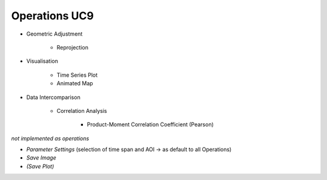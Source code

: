 Operations UC9 
==============

- Geometric Adjustment

	- Reprojection
	
- Visualisation

	- Time Series Plot 
	- Animated Map

	
- Data Intercomparison
		
	- Correlation Analysis
	
		- Product-Moment Correlation Coefficient (Pearson) 




*not implemented as operations*

- *Parameter Settings* (selection of time span and AOI -> as default to all Operations)
- *Save Image*
- *(Save Plot)*